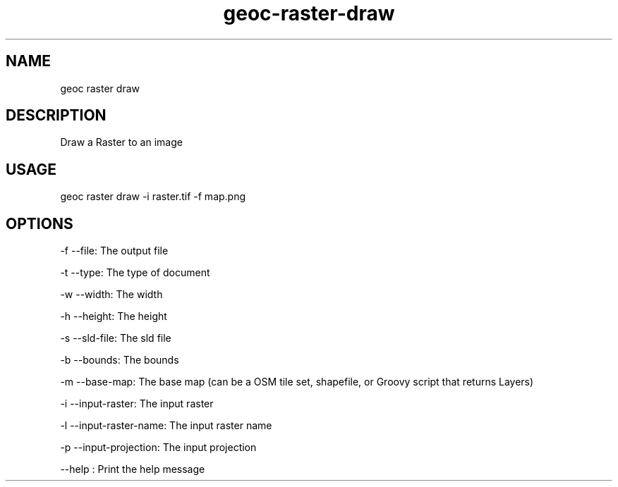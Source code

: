 .TH "geoc-raster-draw" "1" "22 December 2014" "version 0.1"
.SH NAME
geoc raster draw
.SH DESCRIPTION
Draw a Raster to an image
.SH USAGE
geoc raster draw -i raster.tif -f map.png
.SH OPTIONS
-f --file: The output file
.PP
-t --type: The type of document
.PP
-w --width: The width
.PP
-h --height: The height
.PP
-s --sld-file: The sld file
.PP
-b --bounds: The bounds
.PP
-m --base-map: The base map (can be a OSM tile set, shapefile, or Groovy script that returns Layers)
.PP
-i --input-raster: The input raster
.PP
-l --input-raster-name: The input raster name
.PP
-p --input-projection: The input projection
.PP
--help : Print the help message
.PP
